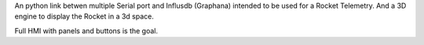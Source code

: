 An python link betwen multiple Serial port and Influsdb (Graphana) intended to be used for a Rocket Telemetry.
And a 3D engine to display the Rocket in a 3d space.

Full HMI with panels and buttons is the goal.
